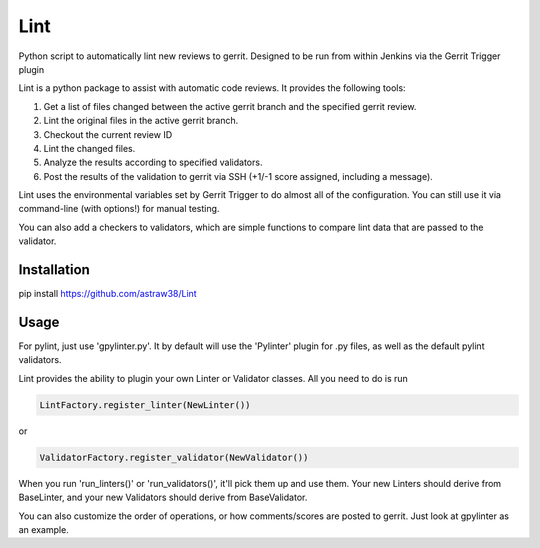 Lint
====

Python script to automatically lint new reviews to gerrit. Designed to
be run from within Jenkins via the Gerrit Trigger plugin

Lint is a python package to assist with automatic code reviews. It
provides the following tools:

1. Get a list of files changed between the active gerrit branch and the
   specified gerrit review.
2. Lint the original files in the active gerrit branch.
3. Checkout the current review ID
4. Lint the changed files.
5. Analyze the results according to specified validators.
6. Post the results of the validation to gerrit via SSH (+1/-1 score
   assigned, including a message).

Lint uses the environmental variables set by Gerrit Trigger to do almost
all of the configuration. You can still use it via command-line (with
options!) for manual testing.

You can also add a checkers to validators, which are simple functions to
compare lint data that are passed to the validator.

Installation
------------

pip install https://github.com/astraw38/Lint

Usage
-----

For pylint, just use 'gpylinter.py'. It by default will use the
'Pylinter' plugin for .py files, as well as the default pylint
validators.

Lint provides the ability to plugin your own Linter or Validator
classes. All you need to do is run

.. code:: python

    LintFactory.register_linter(NewLinter()) 

or

.. code:: python

    ValidatorFactory.register_validator(NewValidator())

When you run 'run\_linters()' or 'run\_validators()', it'll pick them up
and use them. Your new Linters should derive from BaseLinter, and your
new Validators should derive from BaseValidator.

You can also customize the order of operations, or how comments/scores
are posted to gerrit. Just look at gpylinter as an example.
